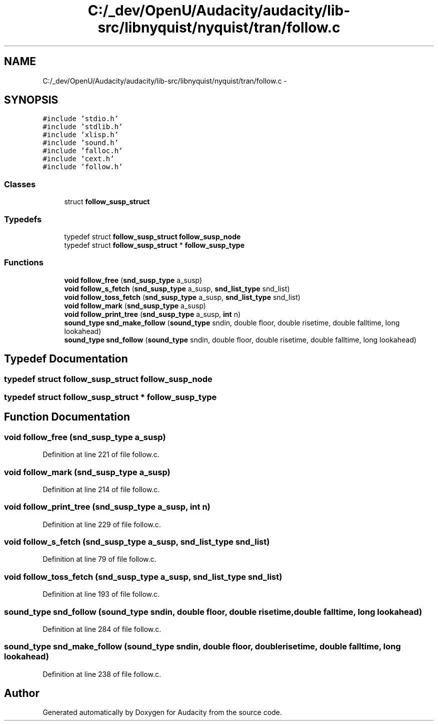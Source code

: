 .TH "C:/_dev/OpenU/Audacity/audacity/lib-src/libnyquist/nyquist/tran/follow.c" 3 "Thu Apr 28 2016" "Audacity" \" -*- nroff -*-
.ad l
.nh
.SH NAME
C:/_dev/OpenU/Audacity/audacity/lib-src/libnyquist/nyquist/tran/follow.c \- 
.SH SYNOPSIS
.br
.PP
\fC#include 'stdio\&.h'\fP
.br
\fC#include 'stdlib\&.h'\fP
.br
\fC#include 'xlisp\&.h'\fP
.br
\fC#include 'sound\&.h'\fP
.br
\fC#include 'falloc\&.h'\fP
.br
\fC#include 'cext\&.h'\fP
.br
\fC#include 'follow\&.h'\fP
.br

.SS "Classes"

.in +1c
.ti -1c
.RI "struct \fBfollow_susp_struct\fP"
.br
.in -1c
.SS "Typedefs"

.in +1c
.ti -1c
.RI "typedef struct \fBfollow_susp_struct\fP \fBfollow_susp_node\fP"
.br
.ti -1c
.RI "typedef struct \fBfollow_susp_struct\fP * \fBfollow_susp_type\fP"
.br
.in -1c
.SS "Functions"

.in +1c
.ti -1c
.RI "\fBvoid\fP \fBfollow_free\fP (\fBsnd_susp_type\fP a_susp)"
.br
.ti -1c
.RI "\fBvoid\fP \fBfollow_s_fetch\fP (\fBsnd_susp_type\fP a_susp, \fBsnd_list_type\fP snd_list)"
.br
.ti -1c
.RI "\fBvoid\fP \fBfollow_toss_fetch\fP (\fBsnd_susp_type\fP a_susp, \fBsnd_list_type\fP snd_list)"
.br
.ti -1c
.RI "\fBvoid\fP \fBfollow_mark\fP (\fBsnd_susp_type\fP a_susp)"
.br
.ti -1c
.RI "\fBvoid\fP \fBfollow_print_tree\fP (\fBsnd_susp_type\fP a_susp, \fBint\fP n)"
.br
.ti -1c
.RI "\fBsound_type\fP \fBsnd_make_follow\fP (\fBsound_type\fP sndin, double floor, double risetime, double falltime, long lookahead)"
.br
.ti -1c
.RI "\fBsound_type\fP \fBsnd_follow\fP (\fBsound_type\fP sndin, double floor, double risetime, double falltime, long lookahead)"
.br
.in -1c
.SH "Typedef Documentation"
.PP 
.SS "typedef struct \fBfollow_susp_struct\fP  \fBfollow_susp_node\fP"

.SS "typedef struct \fBfollow_susp_struct\fP * \fBfollow_susp_type\fP"

.SH "Function Documentation"
.PP 
.SS "\fBvoid\fP follow_free (\fBsnd_susp_type\fP a_susp)"

.PP
Definition at line 221 of file follow\&.c\&.
.SS "\fBvoid\fP follow_mark (\fBsnd_susp_type\fP a_susp)"

.PP
Definition at line 214 of file follow\&.c\&.
.SS "\fBvoid\fP follow_print_tree (\fBsnd_susp_type\fP a_susp, \fBint\fP n)"

.PP
Definition at line 229 of file follow\&.c\&.
.SS "\fBvoid\fP follow_s_fetch (\fBsnd_susp_type\fP a_susp, \fBsnd_list_type\fP snd_list)"

.PP
Definition at line 79 of file follow\&.c\&.
.SS "\fBvoid\fP follow_toss_fetch (\fBsnd_susp_type\fP a_susp, \fBsnd_list_type\fP snd_list)"

.PP
Definition at line 193 of file follow\&.c\&.
.SS "\fBsound_type\fP snd_follow (\fBsound_type\fP sndin, double floor, double risetime, double falltime, long lookahead)"

.PP
Definition at line 284 of file follow\&.c\&.
.SS "\fBsound_type\fP snd_make_follow (\fBsound_type\fP sndin, double floor, double risetime, double falltime, long lookahead)"

.PP
Definition at line 238 of file follow\&.c\&.
.SH "Author"
.PP 
Generated automatically by Doxygen for Audacity from the source code\&.
